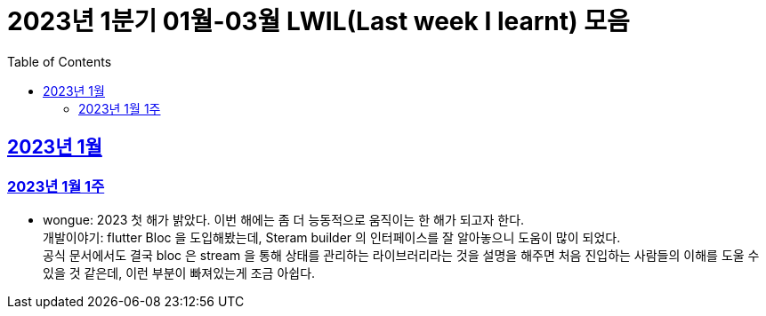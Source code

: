 = 2023년 1분기 01월-03월 LWIL(Last week I learnt) 모음
// Metadata:
:description: Last Week I Learnt
:keywords: study, til, lwil
// Settings:
:doctype: book
:toc: left
:toclevels: 4
:sectlinks:
:icons: font

[[section-202301]]
== 2023년 1월

[[section-202301-W1]]
=== 2023년 1월 1주
- wongue: 2023 첫 해가 밝았다. 이번 해에는 좀 더 능동적으로 움직이는 한 해가 되고자 한다. +
개발이야기: flutter Bloc 을 도입해봤는데, Steram builder 의 인터페이스를 잘 알아놓으니 도움이 많이 되었다. +
공식 문서에서도 결국 bloc 은 stream 을 통해 상태를 관리하는 라이브러리라는 것을 설명을 해주면 처음 진입하는 사람들의 이해를 도울 수 있을 것 같은데, 이런 부분이 빠져있는게 조금 아쉽다.
